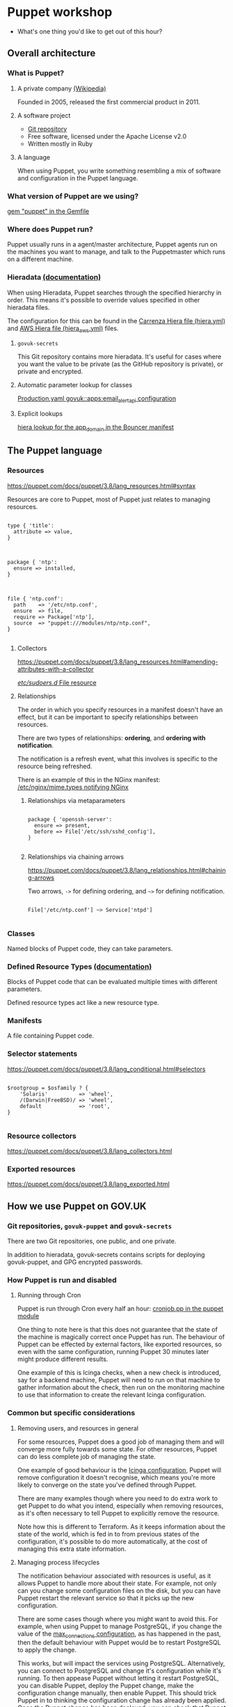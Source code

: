 * Puppet workshop

 - What's one thing you'd like to get out of this hour?

** Overall architecture
*** What is Puppet?
**** A private company [[https://en.wikipedia.org/wiki/Puppet_(company)][(Wikipedia)]]

Founded in 2005, released the first commercial product in 2011.

**** A software project

 - [[https://github.com/puppetlabs/puppet][Git repository]]
 - Free software, licensed under the Apache License v2.0
 - Written mostly in Ruby

**** A language

When using Puppet, you write something resembling a mix of software
and configuration in the Puppet language.

*** What version of Puppet are we using?

[[file:Gemfile::gem%20"puppet",%20'3.8.5'][gem "puppet" in the Gemfile]]

*** Where does Puppet run?

Puppet usually runs in a agent/master architecture, Puppet agents run
on the machines you want to manage, and talk to the Puppetmaster which
runs on a different machine.

*** Hieradata [[https://puppet.com/docs/puppet/latest/hiera_intro.html][(documentation)]]

When using Hieradata, Puppet searches through the specified hierarchy
in order. This means it's possible to override values specified in
other hieradata files.

The configuration for this can be found in the [[file:hiera.yml::---][Carrenza Hiera file
(hiera.yml)]] and [[file:hiera_aws.yml::---][AWS Hiera file (hiera_aws.yml)]] files.

**** =govuk-secrets=

This Git repository contains more hieradata. It's useful for cases
where you want the value to be private (as the GitHub repository is
private), or private and encrypted.

**** Automatic parameter lookup for classes

[[file:hieradata_aws/production.yaml::govuk::apps::email_alert_api::email_archive_s3_enabled:%20true][Production.yaml govuk::apps:email_alert_api configuration]]

**** Explicit lookups

[[file:modules/govuk/manifests/apps/bouncer.pp::$app_domain%20=%20hiera('app_domain')][hiera lookup for the app_domain in the Bouncer manifest]]

** The Puppet language
*** Resources

https://puppet.com/docs/puppet/3.8/lang_resources.html#syntax

Resources are core to Puppet, most of Puppet just relates to managing
resources.

#+begin_src puppet

type { 'title':
  attribute => value,
}

#+end_src

#+begin_src puppet

package { 'ntp':
  ensure => installed,
}

#+end_src

#+begin_src puppet

file { 'ntp.conf':
  path    => '/etc/ntp.conf',
  ensure  => file,
  require => Package['ntp'],
  source  => "puppet:///modules/ntp/ntp.conf",
}

#+end_src

**** Collectors

https://puppet.com/docs/puppet/3.8/lang_resources.html#amending-attributes-with-a-collector

[[file:modules/govuk_ci/manifests/agent.pp::#%20Override%20sudoers.d%20resource%20(managed%20by%20sudo%20module)%20to%20enable%20Jenkins%20user%20to%20run%20sudo%20tests%20File<|title%20==%20'/etc/sudoers.d/'|>%20{%20mode%20=>%20'0555',%20}][/etc/sudoers.d/ File resource]]

**** Relationships

The order in which you specify resources in a manifest doesn't have an
effect, but it can be important to specify relationships between
resources.

There are two types of relationships: *ordering*, and *ordering with
notification*.

The notification is a refresh event, what this involves is specific to
the resource being refreshed.

There is an example of this in the NGinx manifest:
[[file:modules/nginx/manifests/config.pp::notify%20=>%20Class%5B'nginx::service'%5D;][/etc/nginx/mime.types notifying NGinx]]

***** Relationships via metaparameters

#+begin_src puppet

package { 'openssh-server':
  ensure => present,
  before => File['/etc/ssh/sshd_config'],
}

#+end_src

***** Relationships via chaining arrows

https://puppet.com/docs/puppet/3.8/lang_relationships.html#chaining-arrows

Two arrows, ~->~ for defining ordering, and ~~>~ for defining
notification.

#+begin_src puppet

File['/etc/ntp.conf'] ~> Service['ntpd']

#+end_src

*** Classes

Named blocks of Puppet code, they can take parameters.

*** Defined Resource Types [[https://puppet.com/docs/puppet/3.8/lang_defined_types.html][(documentation)]]

Blocks of Puppet code that can be evaluated multiple times with
different parameters.

Defined resource types act like a new resource type.

*** Manifests

A file containing Puppet code.

*** Selector statements

https://puppet.com/docs/puppet/3.8/lang_conditional.html#selectors

#+begin_src puppet

$rootgroup = $osfamily ? {
    'Solaris'          => 'wheel',
    /(Darwin|FreeBSD)/ => 'wheel',
    default            => 'root',
}

#+end_src

*** Resource collectors

https://puppet.com/docs/puppet/3.8/lang_collectors.html

*** Exported resources

https://puppet.com/docs/puppet/3.8/lang_exported.html

** How we use Puppet on GOV.UK
*** Git repositories, =govuk-puppet= and =govuk-secrets=

There are two Git repositories, one public, and one private.

In addition to hieradata, govuk-secrets contains scripts for deploying
govuk-puppet, and GPG encrypted passwords.

*** How Puppet is run and disabled
**** Running through Cron

Puppet is run through Cron every half an hour: [[file:modules/puppet/manifests/cronjob.pp::cron%20{%20'puppet':%20ensure%20=>%20present,%20user%20=>%20'root',%20minute%20=>%20%5B$first_run,%20$second_run%5D,%20command%20=>%20'/usr/local/bin/govuk_puppet',%20require%20=>%20File%5B'/usr/local/bin/govuk_puppet'%5D,%20}][cronjob.pp in the
puppet module]]

One thing to note here is that this does not guarantee that the state
of the machine is magically correct once Puppet has run. The behaviour
of Puppet can be effected by external factors, like exported
resources, so even with the same configuration, running Puppet 30
minutes later might produce different results.

One example of this is Icinga checks, when a new check is introduced,
say for a backend machine, Puppet will need to run on that machine to
gather information about the check, then run on the monitoring machine
to use that information to create the relevant Icinga configuration.

*** Common but specific considerations
**** Removing users, and resources in general

For some resources, Puppet does a good job of managing them and will
converge more fully towards some state. For other resources, Puppet
can do less complete job of managing the state.

One example of good behaviour is the [[file:modules/icinga/manifests/config.pp::purge%20=>%20true,%20force%20=>%20true,%20recurse%20=>%20true,][Icinga configuration]], Puppet will
remove configuration it doesn't recognise, which means you're more
likely to converge on the state you've defined through Puppet.

There are many examples though where you need to do extra work to get
Puppet to do what you intend, especially when removing resources, as
it's often necessary to tell Puppet to explicitly remove the resource.

Note how this is different to Terraform. As it keeps information about
the state of the world, which is fed in to from previous states of the
configuration, it's possible to do more automatically, at the cost of
managing this extra state information.

**** Managing process lifecycles

The notification behaviour associated with resources is useful, as it
allows Puppet to handle more about their state. For example, not only
can you change some configuration files on the disk, but you can have
Puppet restart the relevant service so that it picks up the new
configuration.

There are some cases though where you might want to avoid this. For
example, when using Puppet to manage PostgreSQL, if you change the
value of the [[file:modules/govuk_postgresql/manifests/server.pp::postgresql::server::config_entry%20{%20'max_connections':%20value%20=>%20$max_connections;%20}][max_connections configuration]], as has happened in the
past, then the default behaviour with Puppet would be to restart
PostgreSQL to apply the change.

This works, but will impact the services using
PostgreSQL. Alternatively, you can connect to PostgreSQL and change
it's configuration while it's running. To then appease Puppet without
letting it restart PostgreSQL, you can disable Puppet, deploy the
Puppet change, make the configuration change manually, then enable
Puppet. This should trick Puppet in to thinking the configuration
change has already been applied. Once the Puppet change has been
deployed, you can check that Puppet won't restart PostgreSQL by
running it with the ~--noop --test~ options.

** The future

 - We've had govuk-puppet since early 2012

 - We now also use Terraform for managing resources

 - govuk-puppet is:
   - No longer involved in local development
   - No longer responsible for DNS configuration in AWS
   - Less involved in databases and request routing in AWS (due to the
     use of RDS and ELB's)

 - Maybe if GOV.UK ran atop the GOV.UK PaaS, then Puppet wouldn't be
   relevant any longer

 - Personally I'm interested in more generative approaches (GNU Guix
   for example), rather than convergent approaches like Puppet
